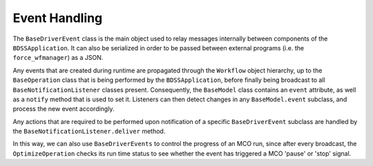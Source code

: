 Event Handling
--------------

The ``BaseDriverEvent`` class is the main object used to relay messages internally between
components of the ``BDSSApplication``. It can also be serialized in order to be passed between
external programs (i.e. the ``force_wfmanager``) as a JSON.

Any events that are created during runtime are propagated through the ``Workflow`` object
hierarchy, up to the ``BaseOperation`` class that is being performed by the ``BDSSApplication``,
before finally being broadcast to all ``BaseNotificationListener`` classes present. Consequently,
the ``BaseModel`` class contains an ``event`` attribute, as well as a ``notify`` method that is used to
set it. Listeners can then detect changes in any ``BaseModel.event`` subclass, and
process the new event accordingly.

.. image:: _images/event_handling.svg

Any actions that are required to be performed upon notification of a specific ``BaseDriverEvent``
subclass are handled by the ``BaseNotificationListener.deliver`` method.

In this way, we can also use ``BaseDriverEvents`` to control the progress of an MCO run,
since after every broadcast, the ``OptimizeOperation`` checks its run time status to see whether
the event has triggered a MCO 'pause' or 'stop' signal.
